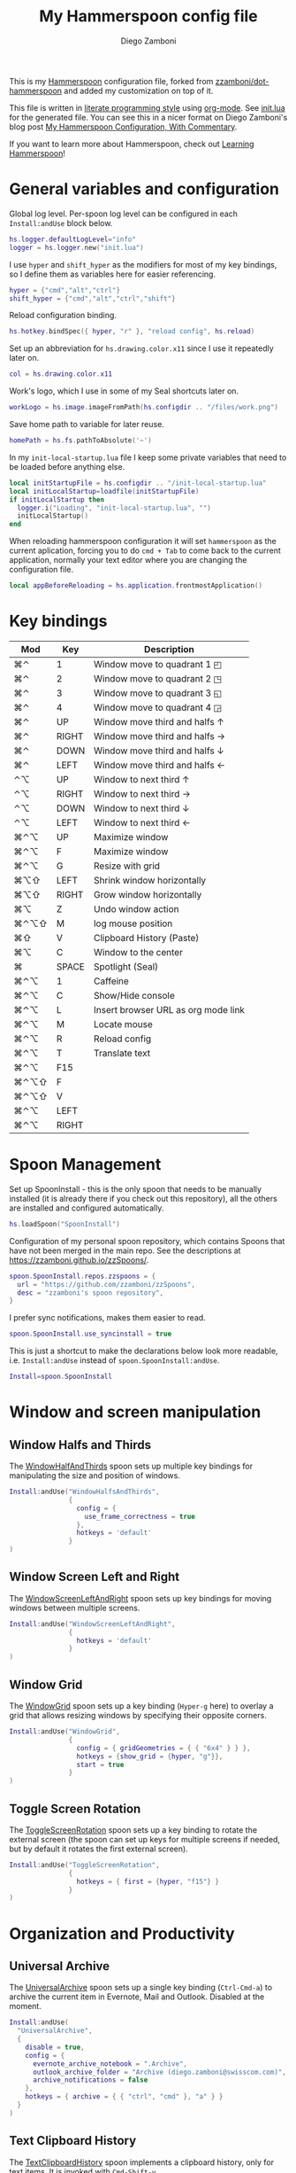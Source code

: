 #+property: header-args:lua :tangle init.lua
#+property: header-args :mkdirp yes :comments no
#+startup: indent

#+begin_src lua :exports none
  -- DO NOT EDIT THIS FILE DIRECTLY
  -- This is a file generated from a literate programing source file located at
  -- https://github.com/zzamboni/dot-hammerspoon/blob/master/init.org.
  -- You should make any changes there and regenerate it from Emacs org-mode using C-c C-v t
#+end_src

#+title: My Hammerspoon config file
#+author: Diego Zamboni
#+email: diego@zzamboni.org

This is my [[http://www.hammerspoon.org/][Hammerspoon]] configuration file, forked from
[[https://github.com/zzamboni/dot-hammerspoon][zzamboni/dot-hammerspoon]] and added my customization on top of it.

This file is written in [[http://www.howardism.org/Technical/Emacs/literate-programming-tutorial.html][literate programming style]] using [[https://orgmode.org/][org-mode]]. See
[[file:init.lua][init.lua]] for the generated file. You can see this in a nicer format on
Diego Zamboni's blog post [[http://zzamboni.org/post/my-hammerspoon-configuration-with-commentary/][My Hammerspoon Configuration, With Commentary]].

If you want to learn more about Hammerspoon, check out [[https://leanpub.com/learning-hammerspoon][Learning Hammerspoon]]!

* Table of Contents                                          :TOC_3:noexport:
- [[#general-variables-and-configuration][General variables and configuration]]
- [[#key-bindings][Key bindings]]
- [[#spoon-management][Spoon Management]]
- [[#window-and-screen-manipulation][Window and screen manipulation]]
  - [[#window-halfs-and-thirds][Window Halfs and Thirds]]
  - [[#window-screen-left-and-right][Window Screen Left and Right]]
  - [[#window-grid][Window Grid]]
  - [[#toggle-screen-rotation][Toggle Screen Rotation]]
- [[#organization-and-productivity][Organization and Productivity]]
  - [[#universal-archive][Universal Archive]]
  - [[#text-clipboard-history][Text Clipboard History]]
- [[#system-and-ui][System and UI]]
- [[#other-applications][Other applications]]
- [[#timers][Timers]]
- [[#mouse][Mouse]]
- [[#browser-links][Browser links]]
- [[#console][Console]]
- [[#seal][Seal]]
  - [[#user-actions][User Actions]]
- [[#network-transitions][Network transitions]]
  - [[#actions][Actions]]
    - [[#set-default-browser][Set default browser]]
  - [[#action-groups][Action groups]]
  - [[#wifi-transitions-configuration][WiFi Transitions configuration]]
- [[#pop-up-translation][Pop-up translation]]
- [[#miscellaneous-stuff][Miscellaneous stuff]]
  - [[#print-current-hotkeys][Print current hotkeys]]
- [[#end-of-config-animation][End-of-config animation]]

* General variables and configuration

Global log level. Per-spoon log level can be configured in each =Install:andUse= block below.

#+begin_src lua
hs.logger.defaultLogLevel="info"
logger = hs.logger.new("init.lua")
#+end_src

I use =hyper= and =shift_hyper= as the modifiers for most of my key bindings, so I define them as variables here for easier referencing.

#+begin_src lua
  hyper = {"cmd","alt","ctrl"}
  shift_hyper = {"cmd","alt","ctrl","shift"}
#+end_src

Reload configuration binding.

#+begin_src lua
hs.hotkey.bindSpec({ hyper, "r" }, "reload config", hs.reload)
#+end_src

Set up an abbreviation for =hs.drawing.color.x11= since I use it repeatedly later on.

#+begin_src lua
  col = hs.drawing.color.x11
#+end_src

Work's logo, which I use in some of my Seal shortcuts later on.

#+begin_src lua
  workLogo = hs.image.imageFromPath(hs.configdir .. "/files/work.png")
#+end_src

Save home path to variable for later reuse.
#+begin_src lua
 homePath = hs.fs.pathToAbsolute('~')
#+end_src
In my =init-local-startup.lua= file I keep some private variables that
need to be loaded before anything else.

#+begin_src lua
local initStartupFile = hs.configdir .. "/init-local-startup.lua"
local initLocalStartup=loadfile(initStartupFile)
if initLocalStartup then
  logger.i("Loading", "init-local-startup.lua", "")
  initLocalStartup()
end
#+end_src

When reloading hammerspoon configuration it will set =hammerspoon= as the
current aplication, forcing you to do =cmd + Tab= to come back to the
current application, normally your text editor where you are changing
the configuration file.

#+begin_src lua
local appBeforeReloading = hs.application.frontmostApplication()
#+end_src

* Key bindings

| Mod  | Key   | Description                         |
|------+-------+-------------------------------------|
| ⌘⌃   | 1     | Window move to quadrant 1 ◰         |
| ⌘⌃   | 2     | Window move to quadrant 2 ◳         |
| ⌘⌃   | 3     | Window move to quadrant 3 ◱         |
| ⌘⌃   | 4     | Window move to quadrant 4 ◲         |
| ⌘⌃   | UP    | Window move third and halfs ↑       |
| ⌘⌃   | RIGHT | Window move third and halfs →       |
| ⌘⌃   | DOWN  | Window move third and halfs ↓       |
| ⌘⌃   | LEFT  | Window move third and halfs ←       |
| ⌃⌥   | UP    | Window to next third ↑              |
| ⌃⌥   | RIGHT | Window to next third →              |
| ⌃⌥   | DOWN  | Window to next third ↓              |
| ⌃⌥   | LEFT  | Window to next third ←              |
| ⌘⌃⌥  | UP    | Maximize window                     |
| ⌘⌃⌥  | F     | Maximize window                     |
| ⌘⌃⌥  | G     | Resize with grid                    |
| ⌘⌥⇧  | LEFT  | Shrink window horizontally          |
| ⌘⌥⇧  | RIGHT | Grow window horizontally            |
| ⌘⌥   | Z     | Undo  window action                 |
|------+-------+-------------------------------------|
| ⌘⌃⌥⇧ | M     | log mouse position                  |
| ⌘⇧   | V     | Clipboard History (Paste)           |
| ⌘⌥   | C     | Window to the center                |
| ⌘    | SPACE | Spotlight (Seal)                    |
| ⌘⌃⌥  | 1     | Caffeine                            |
| ⌘⌃⌥  | C     | Show/Hide console                   |
| ⌘⌃⌥  | L     | Insert browser URL as org mode link |
| ⌘⌃⌥  | M     | Locate mouse                        |
| ⌘⌃⌥  | R     | Reload config                       |
| ⌘⌃⌥  | T     | Translate text                      |
|------+-------+-------------------------------------|
| ⌘⌃⌥  | F15   |                                     |
| ⌘⌃⌥⇧ | F     |                                     |
| ⌘⌃⌥⇧ | V     |                                     |
| ⌘⌃⌥  | LEFT  |                                     |
| ⌘⌃⌥  | RIGHT |                                     |
|------+-------+-------------------------------------|

* Spoon Management

Set up SpoonInstall - this is the only spoon that needs to be manually
installed (it is already there if you check out this repository), all
the others are installed and configured automatically.

#+begin_src lua
  hs.loadSpoon("SpoonInstall")
#+end_src

Configuration of my personal spoon repository, which contains Spoons
that have not been merged in the main repo. See the descriptions at
https://zzamboni.github.io/zzSpoons/.

#+begin_src lua
  spoon.SpoonInstall.repos.zzspoons = {
    url = "https://github.com/zzamboni/zzSpoons",
    desc = "zzamboni's spoon repository",
  }
#+end_src

I prefer sync notifications, makes them easier to read.

#+begin_src lua
  spoon.SpoonInstall.use_syncinstall = true
#+end_src

This is just a shortcut to make the declarations below look more
readable, i.e. =Install:andUse= instead of =spoon.SpoonInstall:andUse=.

#+begin_src lua
  Install=spoon.SpoonInstall
#+end_src

* Window and screen manipulation

** Window Halfs and Thirds
The [[http://www.hammerspoon.org/Spoons/WindowHalfsAndThirds.html][WindowHalfAndThirds]] spoon sets up multiple key bindings for manipulating the size and position of windows.

#+begin_src lua
  Install:andUse("WindowHalfsAndThirds",
                 {
                   config = {
                     use_frame_correctness = true
                   },
                   hotkeys = 'default'
                 }
  )
#+end_src

** Window Screen Left and Right
The [[http://www.hammerspoon.org/Spoons/WindowScreenLeftAndRight.html][WindowScreenLeftAndRight]] spoon sets up key bindings for moving windows between multiple screens.

#+begin_src lua
  Install:andUse("WindowScreenLeftAndRight",
                 {
                   hotkeys = 'default'
                 }
  )
#+end_src

** Window Grid
The [[http://www.hammerspoon.org/Spoons/WindowGrid.html][WindowGrid]] spoon sets up a key binding (=Hyper-g= here) to overlay a grid that allows resizing windows by specifying their opposite corners.

#+begin_src lua
  Install:andUse("WindowGrid",
                 {
                   config = { gridGeometries = { { "6x4" } } },
                   hotkeys = {show_grid = {hyper, "g"}},
                   start = true
                 }
  )
#+end_src

** Toggle Screen Rotation
The [[http://www.hammerspoon.org/Spoons/ToggleScreenRotation.html][ToggleScreenRotation]] spoon sets up a key binding to rotate the external screen (the spoon can set up keys for multiple screens if needed, but by default it rotates the first external screen).

#+begin_src lua
  Install:andUse("ToggleScreenRotation",
                 {
                   hotkeys = { first = {hyper, "f15"} }
                 }
  )
#+end_src

* Organization and Productivity

** Universal Archive
The [[http://www.hammerspoon.org/Spoons/UniversalArchive.html][UniversalArchive]] spoon sets up a single key binding (=Ctrl-Cmd-a=)
to archive the current item in Evernote, Mail and Outlook. Disabled at
the moment.

#+begin_src lua
Install:andUse(
  "UniversalArchive",
  {
    disable = true,
    config = {
      evernote_archive_notebook = ".Archive",
      outlook_archive_folder = "Archive (diego.zamboni@swisscom.com)",
      archive_notifications = false
    },
    hotkeys = { archive = { { "ctrl", "cmd" }, "a" } }
  }
)
#+end_src

** Text Clipboard History
The [[http://www.hammerspoon.org/Spoons/TextClipboardHistory.html][TextClipboardHistory]] spoon implements a clipboard history, only for
text items. It is invoked with =Cmd-Shift-v=.

This is disabled for the moment as I experiment with BetterTouchTool's
built-in clipboard history, which I have bound to the same key
combination for consistency in my workflow.

#+begin_src lua
Install:andUse(
  "TextClipboardHistory",
  {
    config = {
      show_in_menubar = false,
    },
    hotkeys = {
      toggle_clipboard = { { "cmd", "shift" }, "v" } },
    start = true,
  }
)
#+end_src

* System and UI

The [[http://www.hammerspoon.org/Spoons/Caffeine.html][Caffeine]] spoon allows preventing the display and the machine from sleeping. I use it frequently when playing music from my machine, to avoid having to unlock the screen whenever I want to change the music.

#+begin_src lua
    Install:andUse("Caffeine", {
                     start = true,
                     hotkeys = {
                       toggle = { hyper, "1" }
                     }
    })
#+end_src

The [[http://www.hammerspoon.org/Spoons/MenubarFlag.html][MenubarFlag]] spoon colorizes the menubar according to the selected keyboard language or layout (functionality inspired by [[https://pqrs.org/osx/ShowyEdge/index.html.en][ShowyEdge]]). I use English, Spanish and German, so those are the colors I have defined.

#+begin_src lua
  Install:andUse("MenubarFlag",
                 {
                   config = {
                     colors = {
                       ["U.S."] = { },
                       Spanish = {col.green, col.white, col.red},
                       German = {col.black, col.red, col.yellow},
                     }
                   },
                   start = true
                 }
  )
#+end_src

The [[http://www.hammerspoon.org/Spoons/MouseCircle.html][MouseCircle]] spoon shows a circle around the mouse pointer when triggered.

#+begin_src lua
  Install:andUse("MouseCircle",
                 {
                   config = {
                     color = hs.drawing.color.x11.rebeccapurple
                   },
                   hotkeys = {
                     show = { hyper, "m" }
                   }
                 }
  )
#+end_src

One of my original bits of Hammerspoon code, now made into a spoon (although I keep it disabled, since I don't really use it). The [[http://www.hammerspoon.org/Spoons/ColorPicker.html][ColorPicker]] spoon shows a menu of the available color palettes, and when you select one, it draws swatches in all the colors in that palette, covering the whole screen. You can click on any of them to copy its name to the clipboard, or cmd-click to copy its RGB code.

#+begin_src lua
  Install:andUse("ColorPicker",
                 {
                   disable = true,
                   hotkeys = {
                     show = { hyper, "c" }
                   },
                   config = {
                     show_in_menubar = false,
                   },
                   start = true,
                 }
  )
#+end_src


The [[http://www.hammerspoon.org/Spoons/KSheet.html][KSheet]] spoon traverses the current application's menus and builds a cheatsheet of the keyboard shortcuts, showing it in a nice popup window.

#+begin_src lua :tangle no
  Install:andUse("KSheet",
                 {
                   hotkeys = {
                     toggle = { hyper, "/" }
  }})
#+end_src

The [[http://www.hammerspoon.org/Spoons/TimeMachineProgress.html][TimeMachineProgress]] spoon shows an indicator about the progress of the ongoing Time Machine backup. The indicator disappears when there is no backup going on.

#+begin_src lua
  Install:andUse("TimeMachineProgress",
                 {
                   start = true
                 }
  )
#+end_src

* Other applications

The [[http://www.hammerspoon.org/Spoons/ToggleSkypeMute.html][ToggleSkypeMute]] spoon sets up the missing keyboard bindings for toggling the mute button on Skype and Skype for Business. I'm not fully happy with this spoon - it should auto-detect the application instead of having separate keys for each application, and it could be extended to more generic use.

#+begin_src lua
  Install:andUse("ToggleSkypeMute",
                 {
                   hotkeys = {
                     toggle_skype = { shift_hyper, "v" },
                     toggle_skype_for_business = { shift_hyper, "f" }
                   }
                 }
  )
#+end_src

The [[http://www.hammerspoon.org/Spoons/HeadphoneAutoPause.html][HeadphoneAutoPause]] spoon implements auto-pause/resume for iTunes, Spotify and others when the headphones are unplugged.

#+begin_src lua
  Install:andUse("HeadphoneAutoPause",
                 {
                   start = true
                 }
  )
#+end_src

* Timers
#+begin_src lua
hs.timer.doAt("12:58", function () hs.notify.show("Lunch Time", os.date():sub(1), "") end)
hs.timer.doAt("17:50", function () hs.notify.show("Time reminder", os.date():sub(1), "") end)
#+end_src

* Mouse
A function to get the mouse position, this will print some examples that
can be used for automating repetitive tasks with the mouse.
The idea is to move the mouse to the position is needed and press
={shift_hyper, "m"}= to call =getMousePosition= and get the click and
move functions printied out in the terminal that can be now used in a
lua script. Once this script is written I could bound it to a
keyshortcut.

#+begin_src lua
function getMousePosition()
  local position = hs.mouse.getAbsolutePosition()
  logger.i("Mouse Position", string.format("%s, %s", position.x, position.y), "")
  hs.notify.show("Mouse Position", "recorded", string.format("%s, %s", position.x, position.y))
  logger.i("Scripting help", string.format("hs.mouse.setAbsolutePosition(hs.geometry.point(%s, %s))", position.x, position.y), "")
  logger.i("Scripting help", string.format("hs.eventtap.leftClick(hs.geometry.point(%s, %s))", position.x, position.y), "")
  logger.i("Scripting help", string.format("hs.timer.doAfter(sec, fn) -> timer", position.x, position.y), "")
end
hs.hotkey.bindSpec({ shift_hyper, "m" }, "log mouse position", getMousePosition)
#+end_src

* Browser links
#+begin_src lua
-- Register browser tab typist: Type URL of current tab of running
-- browser in org mode link format. i.e. [[link][title]]
-- TODO browser in markdown format. i.e. [title](link)
function getBrowserLinkAsOrgModeLink()
    local currentApp = hs.application.frontmostApplication()
    local brave_running = hs.application.applicationsForBundleID("Brave")
    local safari_running = hs.application.applicationsForBundleID("com.apple.Safari")
    local chrome_running = hs.application.applicationsForBundleID("com.google.Chrome")
    local firefox_running = hs.application.applicationsForBundleID("org.mozilla.firefox")

    function dataToOrgLink(data)
        return "[[" .. data[1] .. "][" .. data[2] .. "]]"
    end

    if #brave_running > 0 then
      local stat, data = hs.applescript('tell application "Safari" to get {URL, name} of current tab of window 1')
      if stat then hs.eventtap.keyStrokes(dataToOrgLink(data)) end
    elseif #safari_running > 0 then
      local stat, data = hs.applescript('tell application "Safari" to get {URL, name} of current tab of window 1')
      if stat then hs.eventtap.keyStrokes(dataToOrgLink(data)) end
    elseif #chrome_running > 0 then
      local stat, data = hs.applescript('tell application "Google Chrome" to get {URL, title} of active tab of window 1')
      if stat then hs.eventtap.keyStrokes(dataToOrgLink(data)) end
    elseif #firefox_running > 0 then
      succeeded, parsedOutput, rawOutputOrError = hs.osascript.applescriptFromFile(hs.configdir .. '/get-firefox-url.scpt')
      currentApp:activate()
      -- hs.pasteboard.setContents(dataToOrgLink(parsedOutput))
      -- hs.eventtap.keyStroke({"cmd"}, "v")
      if parsedOutput then hs.eventtap.keyStrokes(dataToOrgLink(parsedOutput)) end
    end
end
hs.hotkey.bindSpec({ hyper, "l" }, "browser URL as org mode link", getBrowserLinkAsOrgModeLink)
#+end_src

Firefox does not suppport applescript so we need to do as if we would
copy the url manually from Firefox itself.

#+begin_src applescript :tangle get-firefox-url.scpt
-- https://matthewbilyeu.com/blog/2018-08-24/getting-url-and-tab-title-from-firefox-with-applescript
use scripting additions
use framework "Foundation"

tell application "Firefox" to activate

-- get the tab title from FF
tell application "System Events" to tell process "firefox"
	set frontmost to true
	set the_title to name of windows's item 1
	set the_title to (do shell script "echo " & quoted form of the_title & " | tr '[' ' '")
	set the_title to (do shell script "echo " & quoted form of the_title & " | tr ']' ' '")
end tell

set thePasteboard to current application's NSPasteboard's generalPasteboard()
set theCount to thePasteboard's changeCount()

-- send cmd+l and cmd+c keystrokes to FF to highlight and copy the URL
tell application "System Events"
	keystroke "l" using {command down}
	delay 0.2
	keystroke "c" using {command down}
end tell

-- wait for the clipboard content change to have been detected
repeat 20 times
	if thePasteboard's changeCount() is not theCount then exit repeat
	delay 0.1
end repeat

-- get the clipboard contents
set the_url to the clipboard

--return "[[" & the_url & "][" & the_title & "]]" as text
return { the_url, the_title }
#+end_src

* Console
Adds a binding to easily show and hide hammerspoon console.

#+begin_src lua
hs.hotkey.bindSpec({ hyper, "c" }, "toggle console",hs.toggleConsole)
#+end_src

* Seal

The [[http://www.hammerspoon.org/Spoons/Seal.html][Seal]] spoon is a powerhouse - it implements a Spotlight-like
launcher, but which allows for infinite configurability of what can be
done or searched from the launcher window. I use Seal as my default
launcher, triggered with =Cmd-space=, although I still keep Spotlight
around under =Hyper-space=, mainly for its search capabilities.

We start by loading the spoon, and specifying which plugins we want.

#+begin_src lua :noweb no-export
  Install:andUse("Seal",
                 {
                   hotkeys = { show = { {"cmd"}, "space" } },
                   fn = function(s)
                     s:loadPlugins({"apps", "calc", "safari_bookmarks", "screencapture", "useractions"})
                     s.plugins.safari_bookmarks.always_open_with_safari = false
                     s.plugins.useractions.actions =
                       {
                           <<useraction-definitions>>
                       }
                     s:refreshAllCommands()
                   end,
                   start = true,
                 }
  )
#+end_src

** User Actions
The =useractions= Seal plugin allows me to define my own shortcuts. For example, a bookmark to the Hammerspoon documentation page:

#+begin_src lua :tangle no :noweb-ref useraction-definitions
["Hammerspoon docs webpage"] = {
  url = "http://hammerspoon.org/docs/",
  icon = hs.image.imageFromName(hs.image.systemImageNames.ApplicationIcon),
},
["Corrector català"] = {
  url = "https://www.softcatala.org/corrector/",
  icon = hs.image.imageFromName(hs.image.systemImageNames.Computer),
},
#+end_src

Set default browser

#+begin_src lua :tangle no :noweb-ref useraction-definitions
["Set default browser to firefox"] = {
  fn = function () setDefaultBrowser("firefox") end,
  icon = hs.image.imageFromName(hs.image.systemImageNames.Computer),
},
["Set default browser to chrome"] = {
  fn = function () setDefaultBrowser( "chrome") end,
  icon = hs.image.imageFromName(hs.image.systemImageNames.Computer),
},
["Set default browser to brave"] = {
  fn = function () setDefaultBrowser("browser") end,
  icon = hs.image.imageFromName(hs.image.systemImageNames.Computer),
},
#+end_src

Or to manually trigger my work/non-work transition scripts (see below):

#+begin_src lua :tangle no :noweb-ref useraction-definitions
["WIFI: Leave work (" .. workNetwork .. ")"] = {
  fn = function()
    spoon.WiFiTransitions:processTransition(homeNetwork, workNetwork)
  end,
  icon = workLogo,
},
["WIFI: Arrive work (" .. workNetwork .. ")"] = {
  fn = function()
    spoon.WiFiTransitions:processTransition(workNetwork, nil)
  end,
  icon = workLogo,
},
["WIFI: Arrive home (" .. homeNetwork .. ")"] = {
  fn = function()
    spoon.WiFiTransitions:processTransition(homeNetwork, nil)
  end,
  icon = workLogo,
},
#+end_src

Or to translate things using [[https://dict.leo.org/][dict.leo.org]]:

#+begin_src lua :tangle no :noweb-ref useraction-definitions
  ["Translate using Leo"] = {
    url = "http://dict.leo.org/englisch-deutsch/${query}",
    icon = 'favicon',
    keyword = "leo",
  }
#+end_src

* Network transitions

The [[http://www.hammerspoon.org/Spoons/WiFiTransitions.html][WiFiTransitions]] spoon allows triggering arbitrary actions when the
SSID changes.

** Actions
Start and stop any app.
#+begin_src lua
function startApp(appName)
  logger.i("start app", string.format("'%s'", appName), "")
  hs.application.launchOrFocus(appName)
end

function stopApp(appName)
  local app = hs.appfinder.appFromName(appName)
  if app then
    logger.i("quit app", string.format("'%s'", appName), "")
    app:kill()
  end
end

#+end_src

Connect to raspberry pi and do backup
#+begin_src lua
function backupToRaspberry()
  local cmd = "~/usr/bin/my-raspberry-sync"
  task = hs.task.new(
    cmd,
    function(exitCode, stdOut, stdErr)
      logger.i("Rsync", "finished", string.format("exitCode: '%s'", exitCode))
    end
  )
  task:start()
end
#+end_src

Start and stop docker
#+begin_src lua
function manageDocker(action)
  logger.i("Docker", action, "")
  if (action == 'start') then
    output, status, t, rc = hs.execute("~/usr/bin/work-docker.sh", true)
  else
    output, status, t, rc = hs.execute("~/usr/bin/work-docker.sh stop", true)
  end
end

#+end_src

Start and stop tmux functions
#+begin_src lua
function homeTmuxStart()
  logger.i("Tmux", "start", "")
  output, status, t, rc = hs.execute("~/usr/bin/home-tmux.sh", true)
end

function workTmuxStart()
  logger.i("Tmux", "start", "")
  output, status, t, rc = hs.execute("~/usr/bin/work-tmux.sh", true)
end

function workTmuxStop()
  logger.i("Tmux", "stop", "")
  output, status, t, rc = hs.execute("tmux kill-session -twork", true)
end


#+end_src

*** Set default browser
This function will allow me to change the default browser depending on
the network I am connected to. Chrome for work (as it is our main
browser for developement), firefox for home (I would like to use it for
work too but somehow it is a pain to debug angular-typescript projects
with it).
#+begin_src lua
function setDefaultBrowser(browserName)
  -- browserName: can be firefox, chrome or browser (brave)
  logger.i("setDefaultBrowser", browserName, "")
  -- defaultbrowser: https://github.com/kerma/defaultbrowser
  local home = hs.fs.pathToAbsolute('~')
  output, status, t, rc = hs.execute(string.format("defaultbrowser %s", browserName), true)
  hs.osascript.applescriptFromFile(hs.configdir .. '/confirm-yes-system-dialog.scpt')
end

#+end_src

**** Auto click security box "are you sure?"
With the following apple script you can get rid of the annoying confirmation
security box, by automatically clicking yes.

[[file:./files/change-browser-question.png]]

#+begin_src applescript :tangle confirm-yes-system-dialog.scpt
-- https://github.com/kerma/defaultbrowser/issues/3#issuecomment-319434425
try
	tell application "System Events"
		tell application process "CoreServicesUIAgent"
			tell window 1
				tell (first button whose name starts with "use")
					perform action "AXPress"
				end tell
			end tell
		end tell
	end tell
end try
#+end_src

** Action groups
The following block defines groups of actions/functions to call

[[https://stackoverflow.com/questions/1410862/concatenation-of-tables-in-lua][Concatenation of tables in Lua - Stack Overflow]]
#+BEGIN_SRC lua
function TableConcat(t1,t2)
    local tFinal = {}
    for i=1,#t1 do
        tFinal[#tFinal+1] = t1[i]
    end
    for i=1,#t2 do
        tFinal[#tFinal+1] = t2[i]
    end
    return tFinal
end
#+end_src

Actions to be performed when leaving work network.
#+begin_src lua
leaveWorkGroup = {
  hs.fnutils.partial(manageDocker, "stop"),
  hs.fnutils.partial(stopApp, "Slack"),
  hs.fnutils.partial(stopApp, "com.google.Chrome"),
  hs.fnutils.partial(workTmuxStop),
  hs.fnutils.partial(startApp, "Firefox"),
  hs.fnutils.partial(setDefaultBrowser, "firefox"),
  hs.fnutils.partial(hs.timer.doAfter, 60, hs.fnutils.partial(stopApp, "Docker")),
}

#+end_src

Actions to be performed when arriving to work.
#+begin_src lua
startWorkGroup = {
  hs.fnutils.partial(homeTmuxStart),
  hs.fnutils.partial(startApp, "Docker"),
  hs.fnutils.partial(manageDocker, "start"),
  hs.fnutils.partial(stopApp, "Firefox"),
  hs.fnutils.partial(startApp, "Slack"),
  hs.fnutils.partial(startApp, "com.google.Chrome"),
  hs.fnutils.partial(setDefaultBrowser, "chrome"),
  hs.fnutils.partial(hs.timer.doAfter, 150, workTmuxStart),  -- needs to wait for docker (x seconds)
}
#+END_SRC

Actions to be done when arriving home
#+begin_src lua
arriveHomeGroup = {
  hs.fnutils.partial(homeTmuxStart),
  backupToRaspberry,
}
#+end_src

** WiFi Transitions configuration
The configuration for the WiFiTransitions spoon invoked these functions with the appropriate parameters.

Record event with timestamp to a file.
#+begin_src lua
function recordTime(action)
  local fileName = homePath .. "/tmp/joined-wifi.txt"
  local file = io.open(fileName, "a")
  file:write(action)
  file:close()
end
#+end_src

#+begin_src lua
Install:andUse(
  "WiFiTransitions",
  {
    config = {
      actions = {
        { -- Test action just to see the SSID transitions
          fn = function(_, _, prev_ssid, new_ssid)
            local date = os.date()
            local transition = string.format("%s from '%s' to '%s'\n", date, prev_ssid, new_ssid)
            recordTime(transition)
            hs.notify.show("SSID change", transition, "")
          end
        },
        {       -- when joining home network do:
          to = homeNetwork,
          fn = TableConcat(arriveHomeGroup, leaveWorkGroup)
        },
        {       -- when joining work network do:
          to = workNetwork,
          fn = startWorkGroup
        },
      }
    },
    start = true,
  }
)
#+end_src

* Pop-up translation

I live in Switzerland, and my German is far from perfect, so the [[http://www.hammerspoon.org/Spoons/PopupTranslateSelection.html][PopupTranslateSelection]] spoon helps me a lot. It allows me to select some text and, with a keystroke, translate it to any of three languages using Google Translate. Super useful! Usually, Google's auto-detect feature works fine, so the =translate_to_<lang>= keys are sufficient. I have some =translate_<from>_<to>= keys set up for certain language pairs for when this doesn't quite work (I don't think I've ever needed them).

#+begin_src lua
local wm=hs.webview.windowMasks
Install:andUse(
  "PopupTranslateSelection",
  {
    config = {
      popup_style = wm.utility|wm.HUD|wm.titled|wm.closable|wm.resizable,
    },
    hotkeys = {
      translate = { hyper, "t" },
    }
  }
)
#+end_src

I am now testing [[http://www.hammerspoon.org/Spoons/DeepLTranslate.html][DeepLTranslate]], based on PopupTranslateSelection but which uses the [[https://www.deepl.com/en/translator][DeepL translator]].

#+begin_src lua
Install:andUse(
  "DeepLTranslate",
  {
    disable = true,
    config = {
      popup_style = wm.utility|wm.HUD|wm.titled|wm.closable|wm.resizable,
    },
    hotkeys = {
      translate = { hyper, "e" },
    }
  }
)
#+end_src

* Miscellaneous stuff

In my =init-local.lua= file I keep some experimental or private stuff that I don't want to publish in my main config.

#+begin_src lua
  local localstuff=loadfile(hs.configdir .. "/init-local.lua")
  if localstuff then
    localstuff()
  end
#+end_src

** Print current hotkeys

#+begin_src lua
hotkeys = hs.hotkey.getHotkeys()
for k, v in pairs(hotkeys) do
  -- idx - a string describing the keyboard combination for the hotkey
  -- msg - the hotkey message, if provided when the hotkey was created
  -- (prefixed with the keyboard combination)
  print(string.format("key %s", v.msg))
end
#+end_src

* End-of-config animation

The [[http://www.hammerspoon.org/Spoons/FadeLogo.html][FadeLogo]] spoon simply shows an animation of the Hammerspoon logo to signal the end of the config load.

#+begin_src lua
Install:andUse("FadeLogo",
               {
                 config = {
                   default_run = 1.0,
                 },
                 start = true
               }
)
#+end_src

If you don't want to use FadeLogo, you can have a regular notification.

#+begin_src lua
-- hs.notify.show("Configuration reloaded", "Enjoy!", "")
#+end_src

Bring app you were using to the front again after realoading
hammerspoon's configuraion.

#+begin_src lua
appBeforeReloading:activate()
#+end_src
